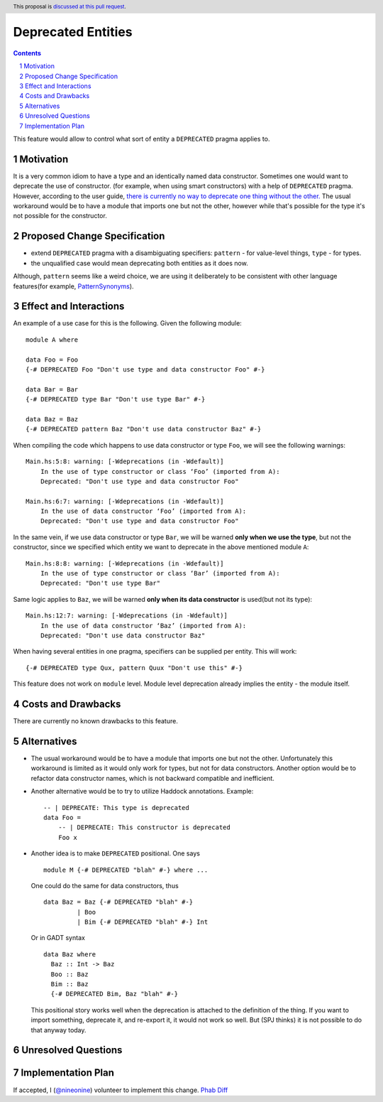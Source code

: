 Deprecated Entities
==============

.. proposal-number::
.. trac-ticket:: 3427
.. implemented::
.. highlight:: haskell
.. header:: This proposal is `discussed at this pull request <https://github.com/ghc-proposals/ghc-proposals/pull/167>`_.
.. sectnum::
.. contents::

This feature would allow to control what sort of entity a ``DEPRECATED`` pragma applies to.

Motivation
------------
It is a very common idiom to have a type and an identically named data constructor.
Sometimes one would want to deprecate the use of constructor.
(for example, when using smart constructors) with a help of ``DEPRECATED`` pragma.
However, according to the user guide, `there is currently no way to deprecate one thing without the other.
<https://downloads.haskell.org/~ghc/latest/docs/html/users_guide/glasgow_exts.html#warning-deprecated-pragma>`_
The usual workaround would be to have a module that imports one but not the other,
however while that's possible for the type it's not possible for the constructor.

Proposed Change Specification
-----------------------------

* extend ``DEPRECATED`` pragma with a disambiguating specifiers:
  ``pattern`` - for value-level things,
  ``type`` - for types.
* the unqualified case would mean deprecating both entities as it does now.

Although, ``pattern`` seems like a weird choice, we are using it deliberately to be consistent
with other language features(for example, `PatternSynonyms <https://downloads.haskell.org/~ghc/master/users-guide/glasgow_exts.html#patsyn-impexp>`_).

Effect and Interactions
-----------------------
An example of a use case for this is the following. Given the following module: ::

    module A where

    data Foo = Foo
    {-# DEPRECATED Foo "Don't use type and data constructor Foo" #-}

    data Bar = Bar
    {-# DEPRECATED type Bar "Don't use type Bar" #-}

    data Baz = Baz
    {-# DEPRECATED pattern Baz "Don't use data constructor Baz" #-}

When compiling the code which happens to use data constructor or type ``Foo``, we will see the following warnings: ::

    Main.hs:5:8: warning: [-Wdeprecations (in -Wdefault)]
        In the use of type constructor or class ‘Foo’ (imported from A):
        Deprecated: "Don't use type and data constructor Foo"

    Main.hs:6:7: warning: [-Wdeprecations (in -Wdefault)]
        In the use of data constructor ‘Foo’ (imported from A):
        Deprecated: "Don't use type and data constructor Foo"

In the same vein, if we use data constructor or type ``Bar``,
we will be warned **only when we use the type**, but not the constructor,
since we specified which entity we want to deprecate in the above mentioned module ``A``: ::

    Main.hs:8:8: warning: [-Wdeprecations (in -Wdefault)]
        In the use of type constructor or class ‘Bar’ (imported from A):
        Deprecated: "Don't use type Bar"

Same logic applies to ``Baz``, we will be warned **only when its data constructor** is used(but not its type): ::

    Main.hs:12:7: warning: [-Wdeprecations (in -Wdefault)]
        In the use of data constructor ‘Baz’ (imported from A):
        Deprecated: "Don't use data constructor Baz"

When having several entities in one pragma, specifiers can be supplied per entity.
This will work: ::

    {-# DEPRECATED type Qux, pattern Quux "Don't use this" #-}

This feature does not work on ``module`` level.
Module level deprecation already implies the entity - the module itself.

Costs and Drawbacks
-------------------
There are currently no known drawbacks to this feature.

Alternatives
------------
* The usual workaround would be to have a module that imports one but not the other.
  Unfortunately this workaround is limited as it would only work for types, but not for data constructors.
  Another option would be to refactor data constructor names, which is not backward compatible and inefficient.

* Another alternative would be to try to utilize Haddock annotations. Example: ::

    -- | DEPRECATE: This type is deprecated
    data Foo =
        -- | DEPRECATE: This constructor is deprecated
        Foo x

* Another idea is to make ``DEPRECATED`` positional. One says ::

    module M {-# DEPRECATED "blah" #-} where ...

  One could do the same for data constructors, thus ::

    data Baz = Baz {-# DEPRECATED "blah" #-}
             | Boo
             | Bim {-# DEPRECATED "blah" #-} Int

  Or in GADT syntax ::

    data Baz where
      Baz :: Int -> Baz
      Boo :: Baz
      Bim :: Baz
      {-# DEPRECATED Bim, Baz "blah" #-}

  This positional story works well when the deprecation is attached to the definition of the thing. If you want to import something, deprecate it, and re-export it, it would not work so well. But (SPJ thinks) it is not possible to do that anyway today.

Unresolved Questions
--------------------

Implementation Plan
-------------------

If accepted, I (`@nineonine <https://github.com/nineonine>`_) volunteer to implement this change.
`Phab Diff <https://phabricator.haskell.org/D5126>`_
